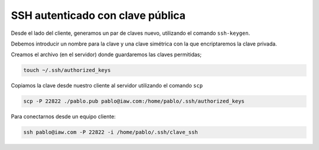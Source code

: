 ####################################
SSH autenticado con clave pública
####################################


Desde el lado del cliente, generamos un par de claves nuevo, utilizando el comando ``ssh-keygen``. 

Debemos introducir un nombre para la clave y una clave simétrica con la que encriptaremos la clave privada. 

Creamos  el archivo (en el servidor) donde guardaremos las claves permitidas;

.. code-block:: console

    touch ~/.ssh/authorized_keys

Copiamos la clave desde nuestro cliente al servidor utilizando el comando ``scp``

.. code-block:: console

    scp -P 22822 ./pablo.pub pablo@iaw.com:/home/pablo/.ssh/authorized_keys

Para conectarnos desde un equipo cliente:

.. code-block:: console

    ssh pablo@iaw.com -P 22822 -i /home/pablo/.ssh/clave_ssh